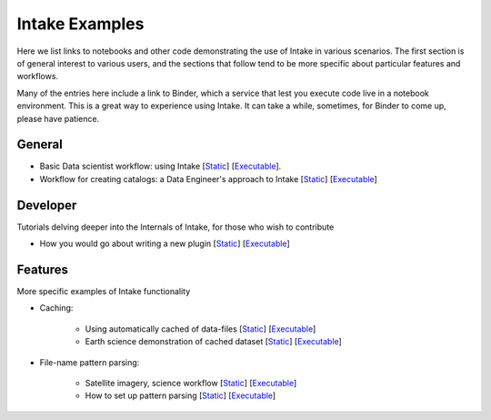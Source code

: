 Intake Examples
===============

Here we list links to notebooks and other code demonstrating the use of Intake in various
scenarios. The first section is of general interest to various users, and the sections that
follow tend to be more specific about particular features and workflows.

Many of the entries here include a link to Binder, which a service that lest you execute
code live in a notebook environment. This is a great way to experience using Intake.
It can take a while, sometimes, for Binder to come up, please have patience.


General
-------

- Basic Data scientist workflow: using Intake
  [`Static <https://github.com/martindurant/intake-release-blog/blob/master/data_scientist.ipynb>`_]
  [`Executable <https://mybinder.org/v2/gh/martindurant/intake-release-blog/master?filepath=data_scientist.ipynb>`_].

- Workflow for creating catalogs: a Data Engineer's approach to Intake
  [`Static <https://github.com/martindurant/intake-release-blog/blob/master/data_engineer.ipynb>`_]
  [`Executable <https://mybinder.org/v2/gh/martindurant/intake-release-blog/master?filepath=data_engineer.ipynb>`_]

Developer
---------

Tutorials delving deeper into the Internals of Intake, for those who wish to contribute

- How you would go about writing a new plugin
  [`Static <https://github.com/martindurant/intake-release-blog/blob/master/dev.ipynb>`_]
  [`Executable <https://mybinder.org/v2/gh/martindurant/intake-release-blog/master?filepath=dev.ipynb>`_]

Features
--------

More specific examples of Intake functionality

- Caching:

    - Using automatically cached of data-files
      [`Static <https://github.com/mmccarty/intake-blog/blob/master/examples/caching.ipynb>`_]
      [`Executable <https://mybinder.org/v2/gh/mmccarty/intake-blog/master?filepath=examples%2Fcaching.ipynb>`_]

    - Earth science demonstration of cached dataset
      [`Static <https://github.com/mmccarty/intake-blog/blob/master/examples/Walker_Lake.ipynb>`_]
      [`Executable <https://mybinder.org/v2/gh/mmccarty/intake-blog/master?filepath=examples%2FWalker_Lake.ipynb>`_]

- File-name pattern parsing:

    - Satellite imagery, science workflow
      [`Static <https://github.com/jsignell/intake-blog/blob/master/path-as-pattern/landsat.ipynb>`_]
      [`Executable <https://mybinder.org/v2/gh/jsignell/intake-blog/master?filepath=path-as-pattern%2Flandsat.ipynb>`_]

    - How to set up pattern parsing
      [`Static <https://github.com/jsignell/intake-blog/blob/master/path-as-pattern/csv.ipynb>`_]
      [`Executable <https://mybinder.org/v2/gh/jsignell/intake-blog/master?filepath=path-as-pattern%2Fcsv.ipynb>`_]

